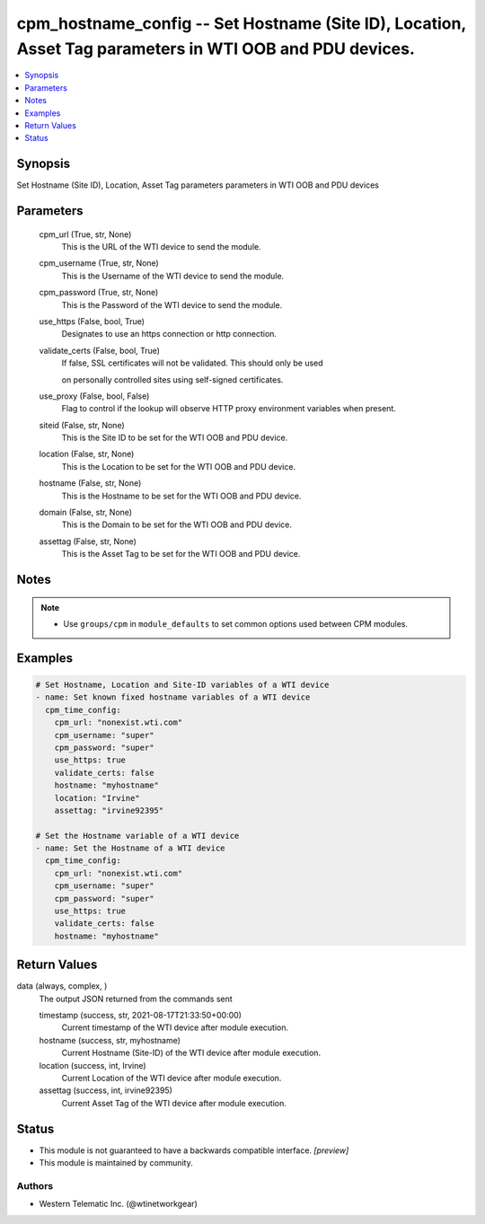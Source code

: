 .. _cpm_hostname_config_module:


cpm_hostname_config -- Set Hostname (Site ID), Location, Asset Tag parameters in WTI OOB and PDU devices.
=========================================================================================================

.. contents::
   :local:
   :depth: 1


Synopsis
--------

Set Hostname (Site ID), Location, Asset Tag parameters parameters in WTI OOB and PDU devices






Parameters
----------

  cpm_url (True, str, None)
    This is the URL of the WTI device to send the module.


  cpm_username (True, str, None)
    This is the Username of the WTI device to send the module.


  cpm_password (True, str, None)
    This is the Password of the WTI device to send the module.


  use_https (False, bool, True)
    Designates to use an https connection or http connection.


  validate_certs (False, bool, True)
    If false, SSL certificates will not be validated. This should only be used

    on personally controlled sites using self-signed certificates.


  use_proxy (False, bool, False)
    Flag to control if the lookup will observe HTTP proxy environment variables when present.


  siteid (False, str, None)
    This is the Site ID to be set for the WTI OOB and PDU device.


  location (False, str, None)
    This is the Location to be set for the WTI OOB and PDU device.


  hostname (False, str, None)
    This is the Hostname to be set for the WTI OOB and PDU device.


  domain (False, str, None)
    This is the Domain to be set for the WTI OOB and PDU device.


  assettag (False, str, None)
    This is the Asset Tag to be set for the WTI OOB and PDU device.





Notes
-----

.. note::
   - Use ``groups/cpm`` in ``module_defaults`` to set common options used between CPM modules.




Examples
--------

.. code-block:: yaml+jinja

    
    # Set Hostname, Location and Site-ID variables of a WTI device
    - name: Set known fixed hostname variables of a WTI device
      cpm_time_config:
        cpm_url: "nonexist.wti.com"
        cpm_username: "super"
        cpm_password: "super"
        use_https: true
        validate_certs: false
        hostname: "myhostname"
        location: "Irvine"
        assettag: "irvine92395"

    # Set the Hostname variable of a WTI device
    - name: Set the Hostname of a WTI device
      cpm_time_config:
        cpm_url: "nonexist.wti.com"
        cpm_username: "super"
        cpm_password: "super"
        use_https: true
        validate_certs: false
        hostname: "myhostname"



Return Values
-------------

data (always, complex, )
  The output JSON returned from the commands sent


  timestamp (success, str, 2021-08-17T21:33:50+00:00)
    Current timestamp of the WTI device after module execution.


  hostname (success, str, myhostname)
    Current Hostname (Site-ID) of the WTI device after module execution.


  location (success, int, Irvine)
    Current Location of the WTI device after module execution.


  assettag (success, int, irvine92395)
    Current Asset Tag of the WTI device after module execution.






Status
------




- This module is not guaranteed to have a backwards compatible interface. *[preview]*


- This module is maintained by community.



Authors
~~~~~~~

- Western Telematic Inc. (@wtinetworkgear)

